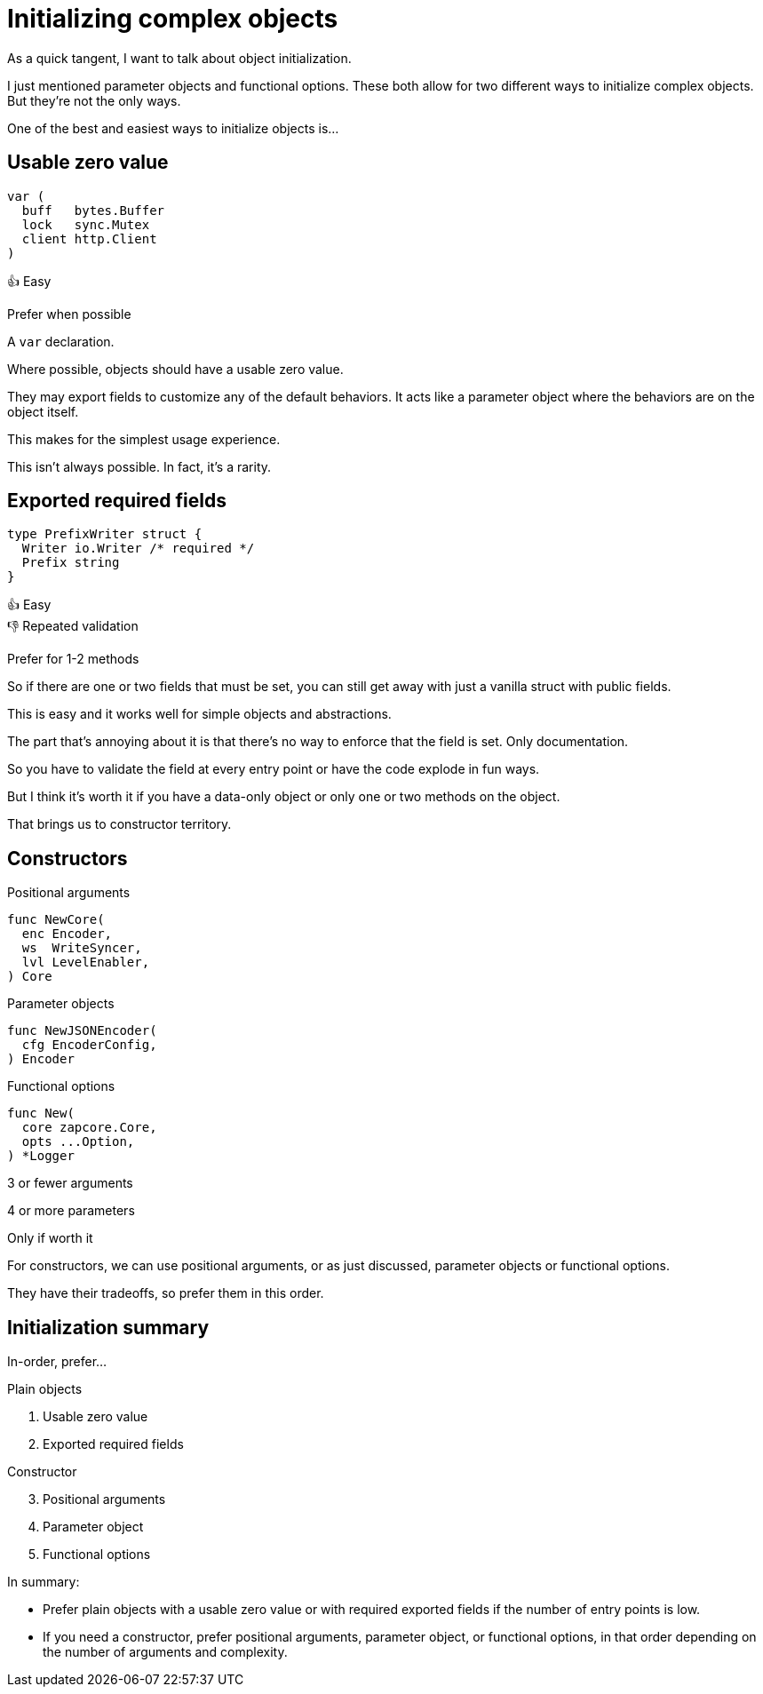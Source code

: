 = Initializing complex objects

[.notes]
--
As a quick tangent, I want to talk about object initialization.

I just mentioned parameter objects and functional options.
These both allow for two different ways to initialize complex objects.
But they're not the only ways.

One of the best and easiest ways to initialize objects is...
--

[.columns]
== Usable zero value

[.column]
--
[source, go]
----
var (
  buff   bytes.Buffer
  lock   sync.Mutex
  client http.Client
)
----
--

[.column.text-left]
--
[%hardbreaks]
👍 Easy

[.medium]
Prefer when possible
--

[.notes]
--
A `var` declaration.

Where possible, objects should have a usable zero value.

They may export fields to customize any of the default behaviors.
It acts like a parameter object
where the behaviors are on the object itself.

This makes for the simplest usage experience.

This isn't always possible. In fact, it's a rarity.
--

[.columns]
== Exported required fields

[.column]
--
[source,go]
----
type PrefixWriter struct {
  Writer io.Writer /* required */
  Prefix string
}
----
--

[.column.text-left]
--
[%hardbreaks]
👍 Easy
👎 Repeated validation

[.medium]
Prefer for 1-2 methods
--

[.notes]
--
So if there are one or two fields that must be set,
you can still get away with just a vanilla struct with public fields.

This is easy and it works well for simple objects and abstractions.

The part that's annoying about it is that
there's no way to enforce that the field is set.
Only documentation.

So you have to validate the field at every entry point
or have the code explode in fun ways.

But I think it's worth it if you have a data-only object
or only one or two methods on the object.

That brings us to constructor territory.
--

[.columns.wrap]
== Constructors

[.column.is-one-third]
--
Positional arguments

[source,go]
----
func NewCore(
  enc Encoder,
  ws  WriteSyncer,
  lvl LevelEnabler,
) Core
----
--

[.column.is-one-third]
--
Parameter objects

[source,go]
----
func NewJSONEncoder(
  cfg EncoderConfig,
) Encoder
----
--

[.column.is-one-third]
--
Functional options

[source,go]
----
func New(
  core zapcore.Core,
  opts ...Option,
) *Logger
----
--

[.column.is-one-third.medium]
--
3 or fewer
arguments
--

[.column.is-one-third.medium]
--
4 or more parameters
--

[.column.is-one-third.medium]
--
Only if worth it
--

[.notes]
--
For constructors,
we can use positional arguments,
or as just discussed,
parameter objects or functional options.

They have their tradeoffs,
so prefer them in this order.
--

[.columns.wrap]
== Initialization summary

[.column.is-full.medium]
In-order, prefer...

[.column.is-half]
--
Plain objects

. Usable zero value
. Exported required fields
--

[.column.is-half]
--
Constructor

[start=3]
. Positional arguments
. Parameter object
. Functional options
--

[.notes]
--
In summary:

* Prefer plain objects with a usable zero value
  or with required exported fields if the number of entry points is low.
* If you need a constructor,
  prefer positional arguments, parameter object, or functional options,
  in that order depending on the number of arguments and complexity.
--

